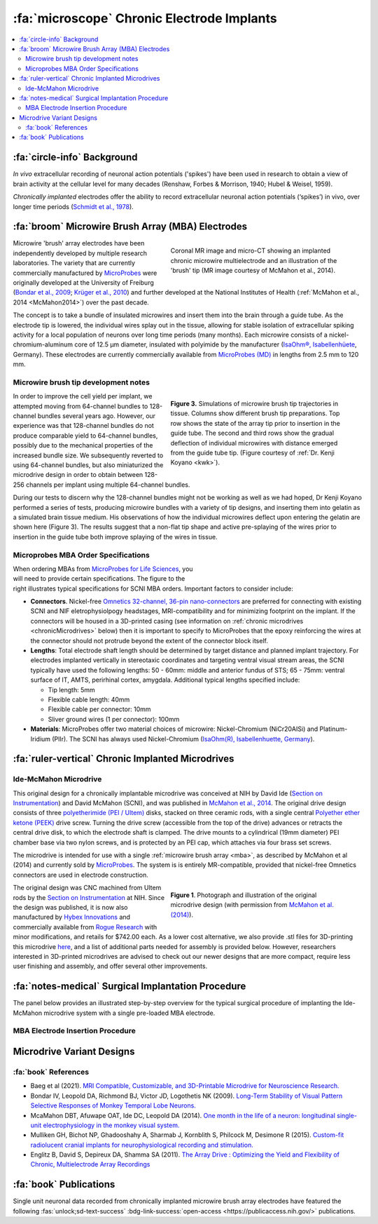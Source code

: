 .. _MicrowireArrays:

==============================================
:fa:`microscope` Chronic Electrode Implants
==============================================

.. contents:: :local:


.. card::
  :columns: 12
  :header: bd-primary text-bold p-1 pl-2
  :body: bg-light border-0 p-2

  :opticon:`info,mr-1` **Note**
  ^^^^^^^^^^^^^^^^^^^^^^^^
  The Ide-McMahon microdrive design was the SCNI's first generation of chronically implanted micro drive hardware for use with MBAs. However, development of implant designs and procedures is ongoing. Information on the Ide-McMahon design is provided here for reference, but the system now used for MBA implants in the SCNI is the :ref:`MIDAS system <Microdrive_MIDAS>`, which offers numerous improvements.



:fa:`circle-info` Background
================================

*In vivo* extracellular recording of neuronal action potentials ('spikes') have been used in research to obtain a view of brain activity at the cellular level for many decades (Renshaw, Forbes & Morrison, 1940; Hubel & Weisel, 1959). 

*Chronically implanted* electrodes offer the ability to record extracellular neuronal action potentials (‘spikes’) in vivo, over longer time periods (`Schmidt et al., 1978 <https://doi.org/10.1016/0014-4886(78)90252-2>`_).



:fa:`broom` Microwire Brush Array (MBA) Electrodes
====================================================

.. figure:: _images/Guides/MBAs/MBA_Implanted.png
  :align: right
  :width: 100%
  :figwidth: 50%

  Coronal MR image and micro-CT showing an implanted chronic microwire multielectrode and an illustration of the 'brush' tip (MR image courtesy of McMahon et al., 2014).

Microwire 'brush' array electrodes have been independently developed by multiple research laboratories. The variety that are currently commercially manufactured by `MicroProbes <https://microprobes.com/images/products/mc/mba/>`_ were originally developed at the University of Freiburg (`Bondar et al., 2009 <http://journals.plos.org/plosone/article?id=10.1371/journal.pone.0008222>`_; `Krüger et al., 2010 <https://doi.org/10.3389/fneng.2010.00006>`_) and further developed at the National Institutes of Health (:ref:`McMahon et al., 2014 <McMahon2014>`) over the past decade. 

The concept is to take a bundle of insulated microwires and insert them into the brain through a guide tube. As the electrode tip is lowered, the individual wires splay out in the tissue, allowing for stable isolation of extracellular spiking activity for a local population of neurons over long time periods (many months). Each microwire consists of a nickel-chromium-aluminum core of 12.5 µm diameter, insulated with polyimide by the manufacturer (`IsaOhm®, Isabellenhüete <https://www.isabellenhuette.de/en/precision-alloys/products/isaohmr>`_, Germany). These electrodes are currently commercially available from `MicroProbes (MD) <https://microprobes.com/products/multichannel-arrays/mba>`_ in lengths from 2.5 mm to 120 mm. 


.. _MBA_TipDev_

Microwire brush tip development notes
-----------------------------------------

.. figure:: _images/Guides/MBAs/BrushTipTests.png
  :width: 100%
  :figwidth: 50%
  :align: right
  :alt: MBA brush tip designs

  **Figure 3.** Simulations of microwire brush tip trajectories in tissue. Columns show different brush tip preparations. Top row shows the state of the array tip prior to insertion in the guide tube. The second and third rows show the gradual deflection of individual microwires with distance emerged from the guide tube tip. (Figure courtesy of :ref:`Dr. Kenji Koyano <kwk>`). 

In order to improve the cell yield per implant, we attempted moving from 64-channel bundles to 128-channel bundles several years ago. However, our experience was that 128-channel bundles do not produce comparable yield to 64-channel bundles, possibly due to the mechanical properties of the increased bundle size. We subsequently reverted to using 64-channel bundles, but also miniaturized the microdrive design in order to obtain between 128-256 channels per implant using multiple 64-channel bundles.

During our tests to discern why the 128-channel bundles might not be working as well as we had hoped, Dr Kenji Koyano performed a series of tests, producing microwire bundles with a variety of tip designs, and inserting them into gelatin as a simulated brain tissue medium. His observations of how the individual microwires deflect upon entering the gelatin are shown here (Figure 3). The results suggest that a non-flat tip shape and active pre-splaying of the wires prior to insertion in the guide tube both improve splaying of the wires in tissue. 


Microprobes MBA Order Specifications
-----------------------------------------

.. figure:: _images/Guides/MBAs/MBA_Specifications.png
  :align: right
  :width: 100%
  :figwidth: 40%

When ordering MBAs from `MicroProbes for Life Sciences <https://microprobes.com/images/products/mc/mba/>`_, you will need to provide certain specifications. The figure to the right illustrates typical specifications for SCNI MBA orders. Important factors to consider include:

-  **Connectors**. Nickel-free `Omnetics 32-channel, 36-pin nano-connectors <https://www.omnetics.com/products/neuro-connectors/nano-strip-connectors>`_ are preferred for connecting with existing SCNI and NIF eletrophysiolpogy headstages, MRI-compatibility and for minimizing footprint on the implant. If the connectors will be housed in a 3D-printed casing (see information on :ref:`chronic microdrives <chronicMicrodrives>` below) then it is important to specify to MicroProbes that the epoxy reinforcing the wires at the connector should not protrude beyond the extent of the connector block itself.

- **Lengths**: Total electrode shaft length should be determined by target distance and planned implant trajectory. For electrodes implanted vertically in stereotaxic coordinates and targeting ventral visual stream areas, the SCNI typically have used the following lengths: 50 - 60mm: middle and anterior fundus of STS; 65 - 75mm: ventral surface of IT, AMTS, perirhinal cortex, amygdala. Additional typical lengths specified include:

  - Tip length: 5mm
  - Flexible cable length: 40mm
  - Flexible cable per connector: 10mm
  - Sliver ground wires (1 per connector): 100mm

- **Materials**: MicroProbes offer two material choices of microwire: Nickel-Chromium (NiCr20AISi) and Platinum-Iridium (PlIr). The SCNI has always used Nickel-Chromium (`IsaOhm(R), Isabellenhuette, Germany <https://www.isabellenhuette.de/fileadmin/Daten/Praezisionslegierungen/Datenblaetter_Widerstand/Englisch/ISAOHM.pdf>`_). 


.. _chronicMicrodrives: 

:fa:`ruler-vertical` Chronic Implanted Microdrives
=======================================================


Ide-McMahon Microdrive
-------------------------------

.. image:: _images/Guides/MBAs/McMahon_2014.jpeg
  :align: right
  :alt: Ide-McMahon microdrive design

.. image:: _images/spacer.png
  :width: 1

This original design for a chronically implantable microdrive was conceived at NIH by David Ide (`Section on Instrumentation <https://www.nimh.nih.gov/research/research-conducted-at-nimh/research-areas/research-support-services/section-on-instrumentation/index.shtml>`__) and David McMahon (SCNI), and was published in `McMahon et al., 2014 <https://www.physiology.org/doi/10.1152/jn.00052.2014>`_. The original drive design consists of three `polyetherimide (PEI / Ultem) <https://en.wikipedia.org/wiki/Polyetherimide>`_ disks, stacked on three ceramic rods, with a single central `Polyether ether ketone (PEEK) <https://en.wikipedia.org/wiki/Polyether_ether_ketone>`_ drive screw. Turning the drive screw (accessible from the top of the drive) advances or retracts the central drive disk, to which the electrode shaft is clamped. The drive mounts to a cylindrical (19mm diameter) PEI chamber base via two nylon screws, and is protected by an PEI cap, which attaches via four brass set screws. 

The microdrive is intended for use with a single :ref:`microwire brush array <mba>`, as described by McMahon et al (2014) and currently sold by `MicroProbes <https://microprobes.com/products/multichannel-arrays/mba>`_. The system is is entirely MR-compatible, provided that nickel-free Omnetics connectors are used in electrode construction.

.. figure:: _images/Guides/MBAs/Microdrive_McMahon_CAD.jpg
  :align: right
  :width: 100%
  :figwidth: 50%

  **Figure 1**. Photograph and illustration of the original microdrive design (with permission from `McMahon et al. (2014) <https://www.physiology.org/doi/10.1152/jn.00052.2014>`_).

The original design was CNC machined from Ultem rods by the `Section on Instrumentation <https://www.nimh.nih.gov/research/research-conducted-at-nimh/research-areas/research-support-services/section-on-instrumentation>`_ at NIH. Since the design was published, it is now also manufactured by `Hybex Innovations <http://hybex.com/portfolio/chronic-microdrive/>`_ and commercially available from `Rogue Research <https://www.rogue-research.com/veterinary/tools-implants/>`_ with minor modifications, and retails for $742.00 each. As a lower cost alternative, we also provide .stl files for 3D-printing this microdrive `here <https://www.thingiverse.com/thing:3501708>`__, and a list of additional parts needed for assembly is provided below. However, researchers interested in 3D-printed microdrives are advised to check out our newer designs that are more compact, require less user finishing and assembly, and offer several other improvements.
   

.. link-button:: https://www.thingiverse.com/thing:3501708
    :type: url
    :text: Download CAD files
    :classes: btn-success

.. csv-table:: 
  :file: _static/CSVs/SCNI_IdeMcMahon_MicrodriveBOM.csv
  :widths: auto
  :header-rows: 1
  :align: left


:fa:`notes-medical` Surgical Implantation Procedure
======================================================

The panel below provides an illustrated step-by-step overview for the typical surgical procedure of implanting the Ide-McMahon microdrive system with a single pre-loaded MBA electrode. 

	
.. tabs::

	.. tab:: 1. Mark locations

    	.. image:: _images/Guides/MBAs/IdeMcMahon_ImplantProcedure/Slide1.png
        	:align: right
        	:width: 100%

    	- Clean the skull surface
      	- Position chamber using stereotax
      	- Check clearance from headpost (with attachment)
      	- Mark chamber location
      	- Mark screw locations

    .. tab:: 2. Drill skull

      	.. image:: _images/Guides/MBAs/IdeMcMahon_ImplantProcedure/Slide2.png
        	:align: right
        	:width: 100%

      	- Drill and tap screw holes
      	- Insert ceramic screws
      	- Mark craniotomy location by lowering guide tube and stylet in stereotax
      	- Drill craniotomy

    .. tab:: 3. Insert guide tube

      	.. image:: _images/Guides/MBAs/IdeMcMahon_ImplantProcedure/Slide4.png
        	:align: right
        	:width: 100%

      	- Lower guide tube and stylet on stereotaxic arm
      	- Stop at appropriate target depth
      	- Fill in the craniotomy around the guide tube with bone wax
      	- Coat the bone surface with Copalite varnish to seal it

    .. tab:: 4. Place chamber

      	.. image:: _images/Guides/MBAs/IdeMcMahon_ImplantProcedure/Slide5.png
        	:align: right
        	:width: 100%

      	- Slide the chamber down over the guide tube
      	- Position the chamber base against the skull surface
      	- Apply a thin layer of dental acrylic between the skull and the chamber

    .. tab:: 5. Build acrylic cap

      	.. image:: _images/Guides/MBAs/IdeMcMahon_ImplantProcedure/Slide6.png
        	:align: right
       	 	:width: 100%

      	- Build up the dental acrylic around the chamber to cover the screws
      	- Ensure that acrylic does not impede attachment of the cap
      	- Make the contour of the acrylic as smooth as possible

    .. tab:: 6. Remove the stylet

      	.. image:: _images/Guides/MBAs/IdeMcMahon_ImplantProcedure/Slide7.png
        	:align: right
        	:width: 100%

      	- Fix the guide tube in place with a small drop of glue
      	- Once glue is dry, slowly remove the stylet
      	- Cut the top of the guide tube diagonally, just below the top of the chamber

    .. tab:: 7. Insert the electrode

      	.. image:: _images/Guides/MBAs/IdeMcMahon_ImplantProcedure/Slide8.png
        	:align: right
        	:width: 100%

      	- Mount the electrode (loaded into the microdive) onto the stereotaxic arm
      	- Lower the electrode until the tip approaches the guide tube
      	- Tie a loose loop of vicryl suture around the tip of the brush, to reduce the splay
      	- See :ref:`detailed description of electrode insertion procedure <MBA_insertion>` below.


    .. tab:: 8. Lower the drive

      	.. image:: _images/Guides/MBAs/IdeMcMahon_ImplantProcedure/Slide9.png
        	:align: right
        	:width: 100% 

      	- Carefully lower the brush tip just below the top of the guide tube
      	- Move the electrode in the M-L or A-P direction to get the wires into the diagonal cut
      	- Lower until the microdrive is seated on the chamber

    .. tab:: 9. Secure microdrive

      	.. image:: _images/Guides/MBAs/IdeMcMahon_ImplantProcedure/Slide10.png
       	 	:align: right
        	:width: 100% 

      	- Insert nylon screws to fix microdrive firmly to the chamber
      	- Fill in around the guide tube-electrode interface with Kwik-Cast silicone

    .. tab:: 10. Advance microdrive

      	.. image:: _images/Guides/MBAs/IdeMcMahon_ImplantProcedure/Slide11.png
        	:align: right
        	:width: 100%

      	- Turn the drive screw to lower the electrode
      	- Lower until the electrode tip is <1mm inside the guide tube
      	- Further electrode advancement should be done during neural recording

    .. tab:: 11. Secure cap

      	.. image:: _images/Guides/MBAs/IdeMcMahon_ImplantProcedure/Slide12.png
       		:align: right
        	:width: 100%

      	- Lower cap over microdrive 
      	- Run electrode wire under cap through wire channel in chamber
      	- Secure the cap with set screws (careful not to press on wire)
      	- Attach electrode connectors in dental acrylic


.. _MBA_insertion:

MBA Electrode Insertion Procedure
---------------------------------------

.. image:: _images/Guides/MBAs/IdeMcMahon_ImplantProcedure/MBA_GuideTube_Procedure.png
  :align: left
  :width: 100%

.. image:: _images/spacer.png
  :width: 1

.. tab:: Step 1

  i) The stainless steel stylet should be prepared with a pointed but dull tip, and a collar (made from the guide tube material) glued to it just above the top of the guide tube. The stylet should be threaded through the chamber before being attached to the stereotaxic arm. Use tape to hold the chamber in place at the top of the stylet during insertion.
  ii) Using the stereotaxic arm, lower the guide tube with the stainless steel stylet inside, through the craniotomy and along the planned trajectory to the calculated depth.
  iii) Plug the craniotomy around the guide tube with bone wax.

.. tab:: Step 2


  i) Remove the tape holding the chamber in place and gently lower the chamber down to the skull surface. Apply a thin coat of dental acrylic around the craniotomy and position the chamber on it. Fill any gaps under the chamber and build up dental acrylic around the external chamber walls, being careful not to go above the line where the chamber cap will sit.
  ii) Fill the chamber with Kwik-Cast silicone to minimize air pockets within the implant that might allow bacteria to harbour.

.. tab:: Step 3

  i) Holding the top of the guide tube in place with forceps, gently remove the stainless steel stylet.
  ii) Using sharp scissors, make a diagonal cut across the guide tube, just below the level of the chamber top.

.. tab:: Step 4

  i) With the MBA pre-loaded into the microdrive, and the microdrive attached to the stereotaxic arm, slowly lower the arm until the brush tip of the MBA is just above the guide tube.
  ii) Carefully tie a loop of Vicryl suture around the MBA shaft and gently slide it down to the brush tip. Tighten it until the splayed microwires of the brush are pulled closer together.
  iii) Position the MBA tip on the side of the guide tube where the diagonal cut is lowest, and with the tip of the brush lower than the guide tube cut is highest.


.. tab:: Step 5

  i) Using the stereotaxic arm, slowly move the MBA laterally toward the guide tube. The Brush tip should clear the lower edge of the guide tube opening and make contact with the opposite side of the opening.
  ii) If none of the microwires appear to be outside of the guide tube then begin slowly lowering the assembly using the stereotaxic arm. Any wires that have not entered the guide tube will begin to splay as the electrode tip enters the tube. You may choose to proceed and thus sacrifice some channels if the number of straggling microwires is sufficiently small, but it is otherwise recommended to raise the electrode assembly out of the tube and try again.

.. tab:: Step 6

  i) Once you are satisfied with the number of microwires that have successfully entered the top f the guide tube, continue to slowly lower the electrode assembly using the stereotaxic arm.
  ii) As you lower the electrode assembly pay careful attention to the alignment of the electrode shaft / microdrive and the guide tube. Small deviations during initial electrode tip insertion are permissible due to the flexibility of the electrode shaft, but as the portion of the electrode shaft attached to the drive shuttle approaches the guide tube, alignment may need to be corrected to minimize bending of the electrode shaft.



Microdrive Variant Designs
==============================


.. dropdown:: Microdrive cap with embedded connectors
  :color: primary

  One limitation of the original Ide-McMahon version of microdrive is that there is nowhere to house electrode connectors, so these end up embedded in dental acrylic surrounding the implant. This can make the connectors difficult to access, can lead to blockage of connector sockets (either with dental acrylic during surgery, or other solids after surgery), and complicates replacement of electrodes. 

  This new microdrive cap design is intended to both protect the Ide-McMahon microdrive described above and additionally houses four 32-channel (36-pin) Omnetics connectors, allowing for up to 128-channel electrodes. The arrangement of the connectors accommodates several low-profile headstages that use Omnetics 32-channel nano connectors, including `Intan RHD2164 64-channel boards <http://intantech.com/RHD2164_amp_board.html>`__), TDT Omnetics-ZIF clip adapters, and NeuroNexus 2x16 - 32 channel Omnetics adaptors.

  The additional screws used to assemble this cap are as follows:

  .. csv-table:: 
    :file: ../_static/CSVs/SCNI_IdeMcMahon_CapBOM.csv
    :widths: auto
    :header-rows: 1
    :align: left


  The .stl files for 3D-printing can be downloaded from `Thingiverse <https://www.thingiverse.com/thing:2968645>`__. We have had good results printing prototypes of this design on the SCNI's FormLabs Form2 printer. For stronger materials that can be autoclaved prior to implantation, we've outsourced printing of the parts in carbon-PEEK (`Impossible Objects <http://impossible-objects.com/products-services/>`__) and Ultem 1010 (`Stratasys <http://www.stratasys.com/materials/search/ultem1010>`__). It should be noted that, despite earlier reports to the contrary (e.g. `Mulliken et al.,(2015) <https://www.sciencedirect.com/science/article/pii/S0165027014004324>`__), carbon-PEEK is now considered unsuitable for MR-compatibility due to it's conductivity.


.. dropdown:: Chamber base with detachable connector casing
  :color: primary

  This design extends the footprint of the original cylindrical chamber, but in doing so provides sufficient space to place a detachable connector block, which holds up to four 32 channel Omnetics connectors (for 2x 64 channel bundles, or 1x 128 channel bundle). Making the connector block detachable facilitates electrode replacements, while keeping the connector block independent of the microdrive cap makes replacement of broken caps easier.

  Since the design is asymmetric, `two versions are provided <https://www.thingiverse.com/thing:2996902>`__ (denoted by suffix A or B on the .stl files), allowing the electrode to be located either anterior-lateral, anterior medial, posterior-lateral, or posterior-medial, depending on your needs. Either version of the connector casing and cap can be used in order to angle the connectors in such a way as to maintain easy access (e.g. avoiding headposts). The base (i.e bottom surface) of the chamber base can be further customized prior to printing by applying boolean subtraction of either a skull model, or some approximation of the skull surface.

  The spacing between the Omnetics connectors has been selected to accommodate connection of a pair of `Intan RHD2164 64-channel headstages <http://intantech.com/RHD2164_amp_board.html>`__. There are two options for installing the Omnetics connectros in the casing:

  | 1) When placing your microwire brush array order with MicroProbes, specify that the epoxy on the back of the Omnetics connectors must not exceed the width of the connector itself in order to be able to space adjacent connectors correctly.
  | 2) Arrange to send MicroProbes the 3D-printed connector casing inadvance, so that they can epoxy the Omnetics connectors directly into the casing with the correct spacing.

  .. raw:: html

    <html xmlns="http://www.w3.org/1999/xhtml"><head></head><body><dl><img width="320" src="https://user-images.githubusercontent.com/7523776/42398508-17e92bc6-8138-11e8-8cd1-991649a02d16.gif" data-src="https://user-images.githubusercontent.com/7523776/42398508-17e92bc6-8138-11e8-8cd1-991649a02d16.gif" onerror="this.style.display = 'none';" />
   <img width="320" src="https://user-images.githubusercontent.com/7523776/42398119-92cd88e8-8136-11e8-818d-564873949bcb.png" data-src="https://user-images.githubusercontent.com/7523776/42398119-92cd88e8-8136-11e8-818d-564873949bcb.png" onerror="this.style.display = 'none';" /> 
   </dl></body></html>

  We outsource printing of these parts in Ultem 1010 - a high-strength heat-resistant plastic, which retains MR-compatibility whilst still allowing us to steam autoclave the parts prior to implantation. The current cost for a single implant (chamber base, connector case, and microdrive cap) from Stratasys is $338, although savings can be made for larger orders, and also by customizing the chamber base to better fit the skull prior to ordering.

  The 3D printed parts should be sanded to ensure a smooth fit between surfaces in contact with each other. The small (1mm diameter) holes for the guide tube and ground wire may need to be drilled to ensure there is sufficient clearance (depending on the tolerances of the printing method). Additionally, six holes on the top surface of the chamber base should be tapped with a 4-40 closed-end tap (red circles on the above diagram), while the six holes in the sides of the cap should be tapped with a 4-40 through-hole tap.

  The parts required for finishing and assembly of the connector casing are as follows:

  .. csv-table:: 
    :file: ../_static/CSVs/SCNI_IdeMcMahon_ConnectorCaseBOM.csv
    :widths: 20 40 20 10
    :header-rows: 1
    :align: left



:fa:`book` References
---------------------------------------

* Baeg et al (2021). `MRI Compatible, Customizable, and 3D-Printable Microdrive for Neuroscience Research. <https://doi.org/10.1523/ENEURO.0495-20.2021>`_
* Bondar IV, Leopold DA, Richmond BJ, Victor JD, Logothetis NK (2009). `Long-Term Stability of Visual Pattern Selective Responses of Monkey Temporal Lobe Neurons. <https://doi.org/10.1371/journal.pone.0008222>`_
* McaMahon DBT, Afuwape OAT, Ide DC, Leopold DA (2014). `One month in the life of a neuron: longitudinal single-unit electrophysiology in the monkey visual system. <https://doi.org/10.1152/jn.00052.2014>`_
* Mulliken GH, Bichot NP, Ghadooshahy A, Sharmab J, Kornblith S, Philcock M, Desimone R (2015). `Custom-fit radiolucent cranial implants for neurophysiological recording and stimulation. <https://doi.org/10.1016/j.jneumeth.2014.12.011>`_
* Englitz B, David S, Depireux DA, Shamma SA (2011). `The Array Drive : Optimizing the Yield and Flexibility of Chronic, Multielectrode Array Recordings <http://www.open-ephys.org/multielectrode-array-drive/>`_




:fa:`book` Publications
===========================

.. image:: _images/Logos/OpenAccess.png
	:align: left
	:height: 30
	:target: https://publicaccess.nih.gov/

Single unit neuronal data recorded from chronically implanted microwire brush array electrodes have featured the following :fas:`unlock;sd-text-success` :bdg-link-success:`open-access <https://publicaccess.nih.gov/>` publications.

.. grid:: 1
	:margin: 1
	:gutter: 2
	:padding: 1

	.. grid-item-card::
		:class-card: sd-rounded-3
		:columns: 12
		:margin: 0
		:padding: 0

		.. _Koyano2023:

		`Koyano, K. W., Esch, E. M., Hong, J. J., Waidmann, E. N., Wu, H., & Leopold, D. A. (2023). <https://doi.org/10.1126/sciadv.ade4648>`_ **Progressive neuronal plasticity in primate visual cortex during stimulus familiarization.** :bdg-link-primary:`Science Advances <https://www.science.org/doi/full/10.1126/sciadv.ade4648>`, 9(12), eade4648


	   	.. image:: _images/Logos/PDF_button.png
	   	  	:height: 28
	  	   	:target: _static/PDFs/MF3D_Papers/Khandhadia_2023-3D.pdf

	   	.. image:: _images/Logos/PubMed_button.png
	   		:height: 28
	   		:target: https://pubmed.ncbi.nlm.nih.gov/36802419/

	   	.. image:: _images/Logos/GoogleScholar.png
	   		:height: 28
	   		:target: https://scholar.google.com/

		.. image:: _images/Logos/ResearchGate.png
			:height: 28
			:target: https://www.researchgate.net/publication/368689311_Encoding_of_3D_physical_dimensions_by_face-selective_cortical_neurons

		.. image:: _images/Logos/Mendeley.png
			:height: 28
			:target: https://www.mendeley.com/catalogue/

	.. grid-item-card::
		:class-card: sd-rounded-3
		:columns: 12
		:margin: 0
		:padding: 0

		.. _Russ2023:

		`Russ, B. E., Koyano, K. W., Day-Cooney, J., Perwez, N., & Leopold, D. A. (2023). <https://doi.org/10.1016/j.neuron.2022.12.021>`_ **Temporal continuity shapes visual responses of macaque face patch neurons.** :bdg-link-primary:`Neuron <https://www.cell.com/neuron/fulltext/S0896-6273(22)01116-3>`, 111(6), 903-914.


	   	.. image:: _images/Logos/PDF_button.png
	   	  	:height: 28
	  	   	:target: _static/PDFs/MF3D_Papers/Khandhadia_2023-3D.pdf
	
	   	.. image:: _images/Logos/PubMed_button.png
	   		:height: 28
	   		:target: https://pubmed.ncbi.nlm.nih.gov/36802419/

	   	.. image:: _images/Logos/GoogleScholar.png
	   		:height: 28
	   		:target: https://scholar.google.com/

		.. image:: _images/Logos/ResearchGate.png
			:height: 28
			:target: https://www.researchgate.net/publication/368689311_Encoding_of_3D_physical_dimensions_by_face-selective_cortical_neurons

		.. image:: _images/Logos/Mendeley.png
			:height: 28
			:target: https://www.mendeley.com/catalogue/


	.. grid-item-card::
		:class-card: sd-rounded-3
		:columns: 12
		:margin: 0
		:padding: 0

		.. _Khandhadia2023:

		`Khandhadia AP, Murphy AP, Esch EM, Koyano KW, Leopold DA (2023). <https://doi.org/10.1073/pnas.2214996120>`_
		**Encoding of 3D physical dimensions by face-selective cortical neurons**. :bdg-link-primary:`PNAS <https://doi.org/10.1073/pnas.2214996120>`


	   	.. image:: _images/Logos/PDF_button.png
	   	  	:height: 28
	  	   	:target: _static/PDFs/MF3D_Papers/Khandhadia_2023-3D.pdf

	   	.. image:: _images/Logos/PubMed_button.png
	   		:height: 28
	   		:target: https://pubmed.ncbi.nlm.nih.gov/36802419/

	   	.. image:: _images/Logos/GoogleScholar.png
	   		:height: 28
	   		:target: https://scholar.google.com/

		.. image:: _images/Logos/ResearchGate.png
			:height: 28
			:target: https://www.researchgate.net/publication/368689311_Encoding_of_3D_physical_dimensions_by_face-selective_cortical_neurons

		.. image:: _images/Logos/Mendeley.png
			:height: 28
			:target: https://www.mendeley.com/catalogue/


	.. grid-item-card::
		:class-card: sd-rounded-3
		:columns: 12
		:margin: 0
		:padding: 0

		.. _Waidmann2022:

		`Waidmann, EN, Koyano, K. W., Hong, J. J., Russ, B. E., & Leopold, D. A. (2022). <https://doi.org/10.1038/s41467-022-33240-w>`_ **Local features drive identity responses in macaque anterior face patches**. :bdg-link-primary:`Nature Communications <https://www.nature.com/articles/s41467-022-33240-w>`, 13(1), 5592.


	.. grid-item-card::
		:class-card: sd-rounded-3
		:columns: 12
		:margin: 0
		:padding: 0

		.. _Zaldivar2022:

		`Zaldivar, D., Koyano, K. W., Ye, F. Q., Godlove, D. C., Park, S. H., Russ, B. E., ... & Leopold, D. A. (2022). <>`_ **Brain-wide functional connectivity of face patch neurons during rest**. :bdg-link-primary:`PNAS <>`, 119(36), e2206559119.


	.. grid-item-card::
		:class-card: sd-rounded-3
		:columns: 12
		:margin: 0
		:padding: 0

		.. _Park2022:

		`Park, S. H., Koyano, K. W., Russ, B. E., Waidmann, E. N., McMahon, D. B., & Leopold, D. A. (2022). <>`_ **Parallel functional subnetworks embedded in the macaque face patch system.** :bdg-link-primary:`Science Advances <>`, 8(10), eabm2054.


	.. grid-item-card::
		:class-card: sd-rounded-3
		:columns: 12
		:margin: 0
		:padding: 0

		.. _Khandhadia2021:

		`Khandhadia AP, Murphy AP, Romanksi LM, Bizley JK, Leopold DA (2021). <https://doi.org/10.1016/j.cub.2021.01.102>`_
	  	**Audiovisual Integration in Macaque Face Patch Neurons**. :bdg-link-primary:`Current Biology <https://doi.org/10.1016/j.cub.2021.01.102>`


		.. image:: _images/Logos/PDF_button.png
			:height: 28
			:target: _static/PDFs/MF3D_Papers/Khandhadia_2021-Audiovisual.pdf

		.. image:: _images/Logos/PubMed_button.png
			:height: 28
			:target: https://www.ncbi.nlm.nih.gov/pmc/articles/PMC8521527/

		.. image:: _images/Logos/GoogleScholar.png
			:height: 28
			:target: https://scholar.google.com/scholar?cites=3380824935233534645&as_sdt=20000005&sciodt=0,21&hl=en

		.. image:: _images/Logos/ResearchGate.png
			:height: 28
			:target: https://www.researchgate.net/publication/349626537_Audiovisual_integration_in_macaque_face_patch_neurons

		.. image:: _images/Logos/Mendeley.png
			:height: 28
			:target: https://www.mendeley.com/catalogue/389d92cd-5f68-37fd-92a8-e09a623a36ff/


	.. grid-item-card::
		:class-card: sd-rounded-3
		:columns: 12
		:margin: 0
		:padding: 0

		.. _Koyano2021:

		`Koyano, K. W., Jones, A. P., McMahon, D. B., Waidmann, E. N., Russ, B. E., & Leopold, D. A. (2021). <>`_ **Dynamic suppression of average facial structure shapes neural tuning in three macaque face patches.** :bdg-link-primary:`Current Biology <>`,31(1), 1-12.


	.. grid-item-card::
		:class-card: sd-rounded-3
		:columns: 12
		:margin: 0
		:padding: 0

		.. _Murphy2019:

		`Murphy, A. P., & Leopold, D. A. (2019). <https://doi.org/10.1016/j.jneumeth.2019.06.001>`_ **A parameterized digital 3D model of the Rhesus macaque face for investigating the visual processing of social cues.** :bdg-link-primary:`J. Neuroscience Methods <https://www.sciencedirect.com/science/article/pii/S0165027019301591?via%3Dihub>`, 324, 108309.


		.. image:: _images/Logos/PDF_button.png
			:height: 28
			:target: _static/PDFs/MF3D_Papers/Khandhadia_2021-Audiovisual.pdf

		.. image:: _images/Logos/PubMed_button.png
			:height: 28
			:target: https://pubmed.ncbi.nlm.nih.gov/31229584/

		.. image:: _images/Logos/GoogleScholar.png
			:height: 28
			:target: https://scholar.google.com/citations?view_op=view_citation&hl=en&user=vXBEN9EAAAAJ&citation_for_view=vXBEN9EAAAAJ:5nxA0vEk-isC

		.. image:: _images/Logos/ResearchGate.png
			:height: 28
			:target: https://www.researchgate.net/publication/333700889_A_parameterized_digital_3D_model_of_the_Rhesus_macaque_face_for_investigating_the_visual_processing_of_social_cues

		.. image:: _images/Logos/Mendeley.png
			:height: 28
			:target: https://www.mendeley.com/catalogue/389d92cd-5f68-37fd-92a8-e09a623a36ff/


	.. grid-item-card::
		:class-card: sd-rounded-3
		:columns: 12
		:margin: 0
		:padding: 0

		.. _Park2017:

		`Park, S. H., Russ, B. E., McMahon, D. B., Koyano, K. W., Berman, R. A., & Leopold, D. A. (2017). <>`_ **Functional subpopulations of neurons in a macaque face patch revealed by single-unit fMRI mapping.** :bdg-link-primary:`Neuron <>`, 95(4), 971-981.

	.. grid-item-card::
		:class-card: sd-rounded-3
		:columns: 12
		:margin: 0
		:padding: 0

		.. _McMahon2015:

		`McMahon, D. B., Russ, B. E., Elnaiem, H. D., Kurnikova, A. I., & Leopold, D. A. (2015). <>`_ **Single-unit activity during natural vision: diversity, consistency, and spatial sensitivity among AF face patch neurons.** :bdg-link-primary:`J. Neuroscience <>`, 35(14), 5537-5548.
		
	.. grid-item-card::
		:class-card: sd-rounded-3
		:columns: 12
		:margin: 0
		:padding: 0

		.. _McMahon2014:

		`McMahon, D. B., Bondar, I. V., Afuwape, O. A., Ide, D. C., & Leopold, D. A. (2014). <https://doi.org/10.1152/jn.00052.2014>`_ **One month in the life of a neuron: longitudinal single-unit electrophysiology in the monkey visual system.** :bdg-link-primary:`J. Neurophysiology <https://journals.physiology.org/doi/full/10.1152/jn.00052.2014>`, 112(7), 1748-1762.

	   	.. image:: _images/Logos/PDF_button.png
	   	  	:height: 28
	  	   	:target: _static/PDFs/MF3D_Papers/
	
	   	.. image:: _images/Logos/PubMed_button.png
	   		:height: 28
	   		:target: https://pubmed.ncbi.nlm.nih.gov/24966298/

	   	.. image:: _images/Logos/GoogleScholar.png
	   		:height: 28
	   		:target: https://scholar.google.com/

		.. image:: _images/Logos/ResearchGate.png
			:height: 28
			:target: hhttps://www.researchgate.net/publication/263431014_One_month_in_the_life_of_a_neuron_Longitudinal_single-unit_electrophysiology_in_the_monkey_visual_system

		.. image:: _images/Logos/Mendeley.png
			:height: 28
			:target: https://www.mendeley.com/catalogue/

